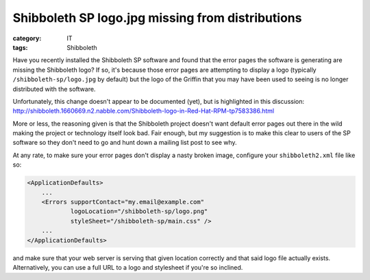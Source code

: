 Shibboleth SP logo.jpg missing from distributions
#################################################

:category: IT
:tags: Shibboleth


Have you recently installed the Shibboleth SP software and found that
the error pages the software is generating are missing the Shibboleth logo?
If so, it's because those error pages are attempting to display a logo
(typically ``/shibboleth-sp/logo.jpg`` by default) but the logo of the Griffin
that you may have been used to seeing is no longer distributed with the
software.  

Unfortunately, this change doesn't appear to be documented (yet),
but is highlighted in this discussion: http://shibboleth.1660669.n2.nabble.com/Shibboleth-logo-in-Red-Hat-RPM-tp7583386.html

More or less, the reasoning given is that the Shibboleth project doesn't
want default error pages out there in the wild making the project or
technology itself look bad.  Fair enough, but my suggestion is to make this
clear to users of the SP software so they don't need to go and hunt down
a mailing list post to see why.

At any rate, to make sure your error pages don't display a nasty broken
image, configure your ``shibboleth2.xml`` file like so:

.. code:: xml

    <ApplicationDefaults>
        ...
        <Errors supportContact="my.email@example.com"
                logoLocation="/shibboleth-sp/logo.png"
                styleSheet="/shibboleth-sp/main.css" />
        ...
    </ApplicationDefaults>

and make sure that your web server is serving that given location correctly and
that said logo file actually exists.  Alternatively, you can use a full URL to
a logo and stylesheet if you're so inclined.
